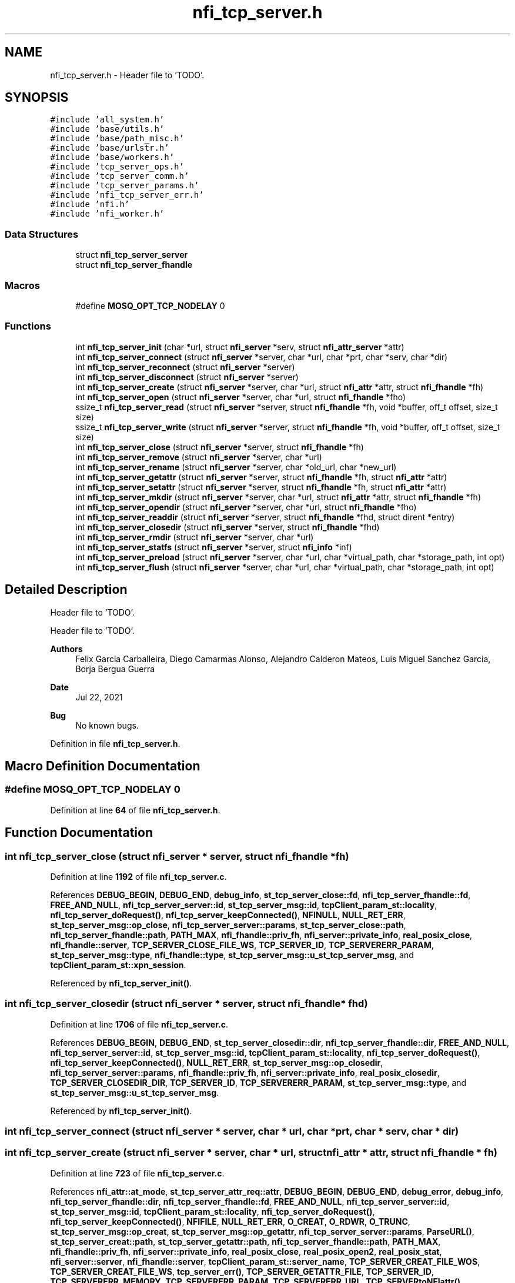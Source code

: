 .TH "nfi_tcp_server.h" 3 "Wed May 24 2023" "Version Expand version 1.0r5" "Expand" \" -*- nroff -*-
.ad l
.nh
.SH NAME
nfi_tcp_server.h \- Header file to 'TODO'\&.  

.SH SYNOPSIS
.br
.PP
\fC#include 'all_system\&.h'\fP
.br
\fC#include 'base/utils\&.h'\fP
.br
\fC#include 'base/path_misc\&.h'\fP
.br
\fC#include 'base/urlstr\&.h'\fP
.br
\fC#include 'base/workers\&.h'\fP
.br
\fC#include 'tcp_server_ops\&.h'\fP
.br
\fC#include 'tcp_server_comm\&.h'\fP
.br
\fC#include 'tcp_server_params\&.h'\fP
.br
\fC#include 'nfi_tcp_server_err\&.h'\fP
.br
\fC#include 'nfi\&.h'\fP
.br
\fC#include 'nfi_worker\&.h'\fP
.br

.SS "Data Structures"

.in +1c
.ti -1c
.RI "struct \fBnfi_tcp_server_server\fP"
.br
.ti -1c
.RI "struct \fBnfi_tcp_server_fhandle\fP"
.br
.in -1c
.SS "Macros"

.in +1c
.ti -1c
.RI "#define \fBMOSQ_OPT_TCP_NODELAY\fP   0"
.br
.in -1c
.SS "Functions"

.in +1c
.ti -1c
.RI "int \fBnfi_tcp_server_init\fP (char *url, struct \fBnfi_server\fP *serv, struct \fBnfi_attr_server\fP *attr)"
.br
.ti -1c
.RI "int \fBnfi_tcp_server_connect\fP (struct \fBnfi_server\fP *server, char *url, char *prt, char *serv, char *dir)"
.br
.ti -1c
.RI "int \fBnfi_tcp_server_reconnect\fP (struct \fBnfi_server\fP *server)"
.br
.ti -1c
.RI "int \fBnfi_tcp_server_disconnect\fP (struct \fBnfi_server\fP *server)"
.br
.ti -1c
.RI "int \fBnfi_tcp_server_create\fP (struct \fBnfi_server\fP *server, char *url, struct \fBnfi_attr\fP *attr, struct \fBnfi_fhandle\fP *fh)"
.br
.ti -1c
.RI "int \fBnfi_tcp_server_open\fP (struct \fBnfi_server\fP *server, char *url, struct \fBnfi_fhandle\fP *fho)"
.br
.ti -1c
.RI "ssize_t \fBnfi_tcp_server_read\fP (struct \fBnfi_server\fP *server, struct \fBnfi_fhandle\fP *fh, void *buffer, off_t offset, size_t size)"
.br
.ti -1c
.RI "ssize_t \fBnfi_tcp_server_write\fP (struct \fBnfi_server\fP *server, struct \fBnfi_fhandle\fP *fh, void *buffer, off_t offset, size_t size)"
.br
.ti -1c
.RI "int \fBnfi_tcp_server_close\fP (struct \fBnfi_server\fP *server, struct \fBnfi_fhandle\fP *fh)"
.br
.ti -1c
.RI "int \fBnfi_tcp_server_remove\fP (struct \fBnfi_server\fP *server, char *url)"
.br
.ti -1c
.RI "int \fBnfi_tcp_server_rename\fP (struct \fBnfi_server\fP *server, char *old_url, char *new_url)"
.br
.ti -1c
.RI "int \fBnfi_tcp_server_getattr\fP (struct \fBnfi_server\fP *server, struct \fBnfi_fhandle\fP *fh, struct \fBnfi_attr\fP *attr)"
.br
.ti -1c
.RI "int \fBnfi_tcp_server_setattr\fP (struct \fBnfi_server\fP *server, struct \fBnfi_fhandle\fP *fh, struct \fBnfi_attr\fP *attr)"
.br
.ti -1c
.RI "int \fBnfi_tcp_server_mkdir\fP (struct \fBnfi_server\fP *server, char *url, struct \fBnfi_attr\fP *attr, struct \fBnfi_fhandle\fP *fh)"
.br
.ti -1c
.RI "int \fBnfi_tcp_server_opendir\fP (struct \fBnfi_server\fP *server, char *url, struct \fBnfi_fhandle\fP *fho)"
.br
.ti -1c
.RI "int \fBnfi_tcp_server_readdir\fP (struct \fBnfi_server\fP *server, struct \fBnfi_fhandle\fP *fhd, struct dirent *entry)"
.br
.ti -1c
.RI "int \fBnfi_tcp_server_closedir\fP (struct \fBnfi_server\fP *server, struct \fBnfi_fhandle\fP *fhd)"
.br
.ti -1c
.RI "int \fBnfi_tcp_server_rmdir\fP (struct \fBnfi_server\fP *server, char *url)"
.br
.ti -1c
.RI "int \fBnfi_tcp_server_statfs\fP (struct \fBnfi_server\fP *server, struct \fBnfi_info\fP *inf)"
.br
.ti -1c
.RI "int \fBnfi_tcp_server_preload\fP (struct \fBnfi_server\fP *server, char *url, char *virtual_path, char *storage_path, int opt)"
.br
.ti -1c
.RI "int \fBnfi_tcp_server_flush\fP (struct \fBnfi_server\fP *server, char *url, char *virtual_path, char *storage_path, int opt)"
.br
.in -1c
.SH "Detailed Description"
.PP 
Header file to 'TODO'\&. 

Header file to 'TODO'\&.
.PP
\fBAuthors\fP
.RS 4
Felix Garcia Carballeira, Diego Camarmas Alonso, Alejandro Calderon Mateos, Luis Miguel Sanchez Garcia, Borja Bergua Guerra 
.RE
.PP
\fBDate\fP
.RS 4
Jul 22, 2021 
.RE
.PP
\fBBug\fP
.RS 4
No known bugs\&. 
.RE
.PP

.PP
Definition in file \fBnfi_tcp_server\&.h\fP\&.
.SH "Macro Definition Documentation"
.PP 
.SS "#define MOSQ_OPT_TCP_NODELAY   0"

.PP
Definition at line \fB64\fP of file \fBnfi_tcp_server\&.h\fP\&.
.SH "Function Documentation"
.PP 
.SS "int nfi_tcp_server_close (struct \fBnfi_server\fP * server, struct \fBnfi_fhandle\fP * fh)"

.PP
Definition at line \fB1192\fP of file \fBnfi_tcp_server\&.c\fP\&.
.PP
References \fBDEBUG_BEGIN\fP, \fBDEBUG_END\fP, \fBdebug_info\fP, \fBst_tcp_server_close::fd\fP, \fBnfi_tcp_server_fhandle::fd\fP, \fBFREE_AND_NULL\fP, \fBnfi_tcp_server_server::id\fP, \fBst_tcp_server_msg::id\fP, \fBtcpClient_param_st::locality\fP, \fBnfi_tcp_server_doRequest()\fP, \fBnfi_tcp_server_keepConnected()\fP, \fBNFINULL\fP, \fBNULL_RET_ERR\fP, \fBst_tcp_server_msg::op_close\fP, \fBnfi_tcp_server_server::params\fP, \fBst_tcp_server_close::path\fP, \fBnfi_tcp_server_fhandle::path\fP, \fBPATH_MAX\fP, \fBnfi_fhandle::priv_fh\fP, \fBnfi_server::private_info\fP, \fBreal_posix_close\fP, \fBnfi_fhandle::server\fP, \fBTCP_SERVER_CLOSE_FILE_WS\fP, \fBTCP_SERVER_ID\fP, \fBTCP_SERVERERR_PARAM\fP, \fBst_tcp_server_msg::type\fP, \fBnfi_fhandle::type\fP, \fBst_tcp_server_msg::u_st_tcp_server_msg\fP, and \fBtcpClient_param_st::xpn_session\fP\&.
.PP
Referenced by \fBnfi_tcp_server_init()\fP\&.
.SS "int nfi_tcp_server_closedir (struct \fBnfi_server\fP * server, struct \fBnfi_fhandle\fP * fhd)"

.PP
Definition at line \fB1706\fP of file \fBnfi_tcp_server\&.c\fP\&.
.PP
References \fBDEBUG_BEGIN\fP, \fBDEBUG_END\fP, \fBst_tcp_server_closedir::dir\fP, \fBnfi_tcp_server_fhandle::dir\fP, \fBFREE_AND_NULL\fP, \fBnfi_tcp_server_server::id\fP, \fBst_tcp_server_msg::id\fP, \fBtcpClient_param_st::locality\fP, \fBnfi_tcp_server_doRequest()\fP, \fBnfi_tcp_server_keepConnected()\fP, \fBNULL_RET_ERR\fP, \fBst_tcp_server_msg::op_closedir\fP, \fBnfi_tcp_server_server::params\fP, \fBnfi_fhandle::priv_fh\fP, \fBnfi_server::private_info\fP, \fBreal_posix_closedir\fP, \fBTCP_SERVER_CLOSEDIR_DIR\fP, \fBTCP_SERVER_ID\fP, \fBTCP_SERVERERR_PARAM\fP, \fBst_tcp_server_msg::type\fP, and \fBst_tcp_server_msg::u_st_tcp_server_msg\fP\&.
.PP
Referenced by \fBnfi_tcp_server_init()\fP\&.
.SS "int nfi_tcp_server_connect (struct \fBnfi_server\fP * server, char * url, char * prt, char * serv, char * dir)"

.SS "int nfi_tcp_server_create (struct \fBnfi_server\fP * server, char * url, struct \fBnfi_attr\fP * attr, struct \fBnfi_fhandle\fP * fh)"

.PP
Definition at line \fB723\fP of file \fBnfi_tcp_server\&.c\fP\&.
.PP
References \fBnfi_attr::at_mode\fP, \fBst_tcp_server_attr_req::attr\fP, \fBDEBUG_BEGIN\fP, \fBDEBUG_END\fP, \fBdebug_error\fP, \fBdebug_info\fP, \fBnfi_tcp_server_fhandle::dir\fP, \fBnfi_tcp_server_fhandle::fd\fP, \fBFREE_AND_NULL\fP, \fBnfi_tcp_server_server::id\fP, \fBst_tcp_server_msg::id\fP, \fBtcpClient_param_st::locality\fP, \fBnfi_tcp_server_doRequest()\fP, \fBnfi_tcp_server_keepConnected()\fP, \fBNFIFILE\fP, \fBNULL_RET_ERR\fP, \fBO_CREAT\fP, \fBO_RDWR\fP, \fBO_TRUNC\fP, \fBst_tcp_server_msg::op_creat\fP, \fBst_tcp_server_msg::op_getattr\fP, \fBnfi_tcp_server_server::params\fP, \fBParseURL()\fP, \fBst_tcp_server_creat::path\fP, \fBst_tcp_server_getattr::path\fP, \fBnfi_tcp_server_fhandle::path\fP, \fBPATH_MAX\fP, \fBnfi_fhandle::priv_fh\fP, \fBnfi_server::private_info\fP, \fBreal_posix_close\fP, \fBreal_posix_open2\fP, \fBreal_posix_stat\fP, \fBnfi_server::server\fP, \fBnfi_fhandle::server\fP, \fBtcpClient_param_st::server_name\fP, \fBTCP_SERVER_CREAT_FILE_WOS\fP, \fBTCP_SERVER_CREAT_FILE_WS\fP, \fBtcp_server_err()\fP, \fBTCP_SERVER_GETATTR_FILE\fP, \fBTCP_SERVER_ID\fP, \fBTCP_SERVERERR_MEMORY\fP, \fBTCP_SERVERERR_PARAM\fP, \fBTCP_SERVERERR_URL\fP, \fBTCP_SERVERtoNFIattr()\fP, \fBst_tcp_server_msg::type\fP, \fBnfi_fhandle::type\fP, \fBst_tcp_server_msg::u_st_tcp_server_msg\fP, \fBnfi_fhandle::url\fP, and \fBtcpClient_param_st::xpn_session\fP\&.
.PP
Referenced by \fBnfi_tcp_server_init()\fP\&.
.SS "int nfi_tcp_server_disconnect (struct \fBnfi_server\fP * server)"

.PP
Definition at line \fB544\fP of file \fBnfi_tcp_server\&.c\fP\&.
.PP
References \fBDEBUG_BEGIN\fP, \fBDEBUG_END\fP, \fBdebug_error\fP, \fBFREE_AND_NULL\fP, \fBnfi_tcp_server_server::params\fP, \fBnfi_server::private_info\fP, and \fBtcpClient_comm_disconnect()\fP\&.
.PP
Referenced by \fBnfi_tcp_server_init()\fP\&.
.SS "int nfi_tcp_server_flush (struct \fBnfi_server\fP * server, char * url, char * virtual_path, char * storage_path, int opt)"

.PP
Definition at line \fB1892\fP of file \fBnfi_tcp_server\&.c\fP\&.
.PP
References \fBst_tcp_server_flush::block_size\fP, \fBnfi_server::block_size\fP, \fBDEBUG_BEGIN\fP, \fBDEBUG_END\fP, \fBdebug_info\fP, \fBnfi_tcp_server_server::id\fP, \fBst_tcp_server_msg::id\fP, \fBnfi_tcp_server_doRequest()\fP, \fBnfi_tcp_server_keepConnected()\fP, \fBNULL_RET_ERR\fP, \fBst_tcp_server_msg::op_flush\fP, \fBst_tcp_server_flush::opt\fP, \fBPATH_MAX\fP, \fBnfi_server::private_info\fP, \fBnfi_server::server\fP, \fBst_tcp_server_flush::storage_path\fP, \fBtcp_server_err()\fP, \fBTCP_SERVER_FLUSH_FILE\fP, \fBTCP_SERVER_ID\fP, \fBTCP_SERVERERR_PARAM\fP, \fBst_tcp_server_msg::type\fP, \fBst_tcp_server_msg::u_st_tcp_server_msg\fP, and \fBst_tcp_server_flush::virtual_path\fP\&.
.PP
Referenced by \fBnfi_tcp_server_init()\fP\&.
.SS "int nfi_tcp_server_getattr (struct \fBnfi_server\fP * server, struct \fBnfi_fhandle\fP * fh, struct \fBnfi_attr\fP * attr)"

.PP
Definition at line \fB1386\fP of file \fBnfi_tcp_server\&.c\fP\&.
.PP
References \fBst_tcp_server_attr_req::attr\fP, \fBDEBUG_BEGIN\fP, \fBDEBUG_END\fP, \fBdebug_error\fP, \fBnfi_tcp_server_server::id\fP, \fBst_tcp_server_msg::id\fP, \fBtcpClient_param_st::locality\fP, \fBnfi_tcp_server_doRequest()\fP, \fBnfi_tcp_server_keepConnected()\fP, \fBNULL_RET_ERR\fP, \fBst_tcp_server_msg::op_getattr\fP, \fBnfi_tcp_server_server::params\fP, \fBParseURL()\fP, \fBst_tcp_server_getattr::path\fP, \fBPATH_MAX\fP, \fBnfi_server::private_info\fP, \fBreal_posix_stat\fP, \fBst_tcp_server_attr_req::status\fP, \fBtcp_server_err()\fP, \fBTCP_SERVER_GETATTR_FILE\fP, \fBTCP_SERVER_ID\fP, \fBTCP_SERVERERR_PARAM\fP, \fBTCP_SERVERERR_URL\fP, \fBTCP_SERVERtoNFIattr()\fP, \fBst_tcp_server_msg::type\fP, \fBst_tcp_server_msg::u_st_tcp_server_msg\fP, and \fBnfi_fhandle::url\fP\&.
.PP
Referenced by \fBnfi_tcp_server_init()\fP\&.
.SS "int nfi_tcp_server_init (char * url, struct \fBnfi_server\fP * serv, struct \fBnfi_attr_server\fP * attr)"

.SS "int nfi_tcp_server_mkdir (struct \fBnfi_server\fP * server, char * url, struct \fBnfi_attr\fP * attr, struct \fBnfi_fhandle\fP * fh)"

.PP
Definition at line \fB1471\fP of file \fBnfi_tcp_server\&.c\fP\&.
.PP
References \fBst_tcp_server_attr_req::attr\fP, \fBDEBUG_BEGIN\fP, \fBDEBUG_END\fP, \fBdebug_error\fP, \fBnfi_tcp_server_fhandle::dir\fP, \fBerrno\fP, \fBnfi_tcp_server_fhandle::fd\fP, \fBFREE_AND_NULL\fP, \fBnfi_tcp_server_server::id\fP, \fBst_tcp_server_msg::id\fP, \fBtcpClient_param_st::locality\fP, \fBnfi_tcp_server_doRequest()\fP, \fBnfi_tcp_server_keepConnected()\fP, \fBNFIDIR\fP, \fBNULL_RET_ERR\fP, \fBst_tcp_server_msg::op_getattr\fP, \fBst_tcp_server_msg::op_mkdir\fP, \fBnfi_tcp_server_server::params\fP, \fBParseURL()\fP, \fBst_tcp_server_getattr::path\fP, \fBst_tcp_server_mkdir::path\fP, \fBnfi_tcp_server_fhandle::path\fP, \fBPATH_MAX\fP, \fBnfi_fhandle::priv_fh\fP, \fBnfi_server::private_info\fP, \fBreal_posix_mkdir\fP, \fBreal_posix_stat\fP, \fBnfi_server::server\fP, \fBSTRING_MISC_StrDup()\fP, \fBtcp_server_err()\fP, \fBTCP_SERVER_GETATTR_FILE\fP, \fBTCP_SERVER_ID\fP, \fBTCP_SERVER_MKDIR_DIR\fP, \fBTCP_SERVERERR_MEMORY\fP, \fBTCP_SERVERERR_MKDIR\fP, \fBTCP_SERVERERR_PARAM\fP, \fBTCP_SERVERERR_URL\fP, \fBTCP_SERVERtoNFIattr()\fP, \fBst_tcp_server_msg::type\fP, \fBnfi_fhandle::type\fP, \fBst_tcp_server_msg::u_st_tcp_server_msg\fP, and \fBnfi_fhandle::url\fP\&.
.PP
Referenced by \fBnfi_tcp_server_init()\fP\&.
.SS "int nfi_tcp_server_open (struct \fBnfi_server\fP * server, char * url, struct \fBnfi_fhandle\fP * fho)"

.PP
Definition at line \fB629\fP of file \fBnfi_tcp_server\&.c\fP\&.
.PP
References \fBDEBUG_BEGIN\fP, \fBDEBUG_END\fP, \fBdebug_error\fP, \fBdebug_info\fP, \fBnfi_tcp_server_fhandle::dir\fP, \fBnfi_tcp_server_fhandle::fd\fP, \fBFREE_AND_NULL\fP, \fBnfi_tcp_server_server::id\fP, \fBst_tcp_server_msg::id\fP, \fBtcpClient_param_st::locality\fP, \fBnfi_tcp_server_doRequest()\fP, \fBnfi_tcp_server_keepConnected()\fP, \fBNFIFILE\fP, \fBNULL_RET_ERR\fP, \fBO_RDWR\fP, \fBst_tcp_server_msg::op_open\fP, \fBnfi_tcp_server_server::params\fP, \fBParseURL()\fP, \fBst_tcp_server_open::path\fP, \fBnfi_tcp_server_fhandle::path\fP, \fBPATH_MAX\fP, \fBnfi_fhandle::priv_fh\fP, \fBnfi_server::private_info\fP, \fBreal_posix_close\fP, \fBreal_posix_open2\fP, \fBnfi_server::server\fP, \fBnfi_fhandle::server\fP, \fBtcp_server_err()\fP, \fBTCP_SERVER_ID\fP, \fBTCP_SERVER_OPEN_FILE_WOS\fP, \fBTCP_SERVER_OPEN_FILE_WS\fP, \fBTCP_SERVERERR_MEMORY\fP, \fBTCP_SERVERERR_PARAM\fP, \fBTCP_SERVERERR_URL\fP, \fBst_tcp_server_msg::type\fP, \fBnfi_fhandle::type\fP, \fBst_tcp_server_msg::u_st_tcp_server_msg\fP, \fBnfi_fhandle::url\fP, and \fBtcpClient_param_st::xpn_session\fP\&.
.PP
Referenced by \fBnfi_tcp_server_init()\fP\&.
.SS "int nfi_tcp_server_opendir (struct \fBnfi_server\fP * server, char * url, struct \fBnfi_fhandle\fP * fho)"

.PP
Definition at line \fB1567\fP of file \fBnfi_tcp_server\&.c\fP\&.
.PP
References \fBDEBUG_BEGIN\fP, \fBDEBUG_END\fP, \fBdebug_error\fP, \fBnfi_tcp_server_fhandle::dir\fP, \fBFREE_AND_NULL\fP, \fBnfi_tcp_server_server::id\fP, \fBst_tcp_server_msg::id\fP, \fBtcpClient_param_st::locality\fP, \fBnfi_tcp_server_doRequest()\fP, \fBnfi_tcp_server_keepConnected()\fP, \fBNFIDIR\fP, \fBNULL_RET_ERR\fP, \fBst_tcp_server_msg::op_opendir\fP, \fBnfi_tcp_server_server::params\fP, \fBParseURL()\fP, \fBst_tcp_server_opendir::path\fP, \fBnfi_tcp_server_fhandle::path\fP, \fBPATH_MAX\fP, \fBnfi_fhandle::priv_fh\fP, \fBnfi_server::private_info\fP, \fBreal_posix_opendir\fP, \fBnfi_server::server\fP, \fBnfi_fhandle::server\fP, \fBtcp_server_err()\fP, \fBTCP_SERVER_ID\fP, \fBTCP_SERVER_OPENDIR_DIR\fP, \fBTCP_SERVERERR_MEMORY\fP, \fBTCP_SERVERERR_PARAM\fP, \fBTCP_SERVERERR_URL\fP, \fBst_tcp_server_msg::type\fP, \fBnfi_fhandle::type\fP, \fBst_tcp_server_msg::u_st_tcp_server_msg\fP, and \fBnfi_fhandle::url\fP\&.
.PP
Referenced by \fBnfi_tcp_server_init()\fP\&.
.SS "int nfi_tcp_server_preload (struct \fBnfi_server\fP * server, char * url, char * virtual_path, char * storage_path, int opt)"

.PP
Definition at line \fB1844\fP of file \fBnfi_tcp_server\&.c\fP\&.
.PP
References \fBst_tcp_server_preload::block_size\fP, \fBnfi_server::block_size\fP, \fBDEBUG_BEGIN\fP, \fBDEBUG_END\fP, \fBdebug_info\fP, \fBnfi_tcp_server_server::id\fP, \fBst_tcp_server_msg::id\fP, \fBnfi_tcp_server_doRequest()\fP, \fBnfi_tcp_server_keepConnected()\fP, \fBNULL_RET_ERR\fP, \fBst_tcp_server_msg::op_preload\fP, \fBst_tcp_server_preload::opt\fP, \fBPATH_MAX\fP, \fBnfi_server::private_info\fP, \fBnfi_server::server\fP, \fBst_tcp_server_preload::storage_path\fP, \fBtcp_server_err()\fP, \fBTCP_SERVER_ID\fP, \fBTCP_SERVER_PRELOAD_FILE\fP, \fBTCP_SERVERERR_PARAM\fP, \fBst_tcp_server_msg::type\fP, \fBst_tcp_server_msg::u_st_tcp_server_msg\fP, and \fBst_tcp_server_preload::virtual_path\fP\&.
.PP
Referenced by \fBnfi_tcp_server_init()\fP\&.
.SS "ssize_t nfi_tcp_server_read (struct \fBnfi_server\fP * server, struct \fBnfi_fhandle\fP * fh, void * buffer, off_t offset, size_t size)"

.PP
Definition at line \fB846\fP of file \fBnfi_tcp_server\&.c\fP\&.
.PP
References \fBDEBUG_BEGIN\fP, \fBDEBUG_END\fP, \fBdebug_error\fP, \fBdebug_info\fP, \fBerrno\fP, \fBst_tcp_server_read::fd\fP, \fBnfi_tcp_server_fhandle::fd\fP, \fBnfi_tcp_server_server::id\fP, \fBst_tcp_server_msg::id\fP, \fBtcpClient_param_st::locality\fP, \fBnfi_tcp_server_keepConnected()\fP, \fBNULL_RET_ERR\fP, \fBO_RDONLY\fP, \fBst_tcp_server_read::offset\fP, \fBst_tcp_server_msg::op_read\fP, \fBnfi_tcp_server_server::params\fP, \fBst_tcp_server_read::path\fP, \fBnfi_tcp_server_fhandle::path\fP, \fBPATH_MAX\fP, \fBnfi_fhandle::priv_fh\fP, \fBnfi_server::private_info\fP, \fBreal_posix_close\fP, \fBreal_posix_lseek\fP, \fBreal_posix_open\fP, \fBreal_posix_read\fP, \fBtcpClient_param_st::server\fP, \fBst_tcp_server_read::size\fP, \fBst_tcp_server_read_req::size\fP, \fBtcp_server_err()\fP, \fBTCP_SERVER_ID\fP, \fBTCP_SERVER_READ_FILE_WOS\fP, \fBTCP_SERVER_READ_FILE_WS\fP, \fBtcp_server_write_operation()\fP, \fBTCP_SERVERERR_PARAM\fP, \fBTCP_SERVERERR_READ\fP, \fBtcpClient_read_data()\fP, \fBst_tcp_server_msg::type\fP, \fBst_tcp_server_msg::u_st_tcp_server_msg\fP, \fBnfi_fhandle::url\fP, and \fBtcpClient_param_st::xpn_session\fP\&.
.PP
Referenced by \fBnfi_tcp_server_init()\fP\&.
.SS "int nfi_tcp_server_readdir (struct \fBnfi_server\fP * server, struct \fBnfi_fhandle\fP * fhd, struct dirent * entry)"

.PP
Definition at line \fB1641\fP of file \fBnfi_tcp_server\&.c\fP\&.
.PP
References \fBDEBUG_BEGIN\fP, \fBDEBUG_END\fP, \fBdebug_error\fP, \fBst_tcp_server_readdir::dir\fP, \fBnfi_tcp_server_fhandle::dir\fP, \fBst_tcp_server_direntry::end\fP, \fBnfi_tcp_server_server::id\fP, \fBst_tcp_server_msg::id\fP, \fBtcpClient_param_st::locality\fP, \fBnfi_tcp_server_doRequest()\fP, \fBnfi_tcp_server_keepConnected()\fP, \fBNFIDIR\fP, \fBNULL_RET_ERR\fP, \fBst_tcp_server_msg::op_readdir\fP, \fBnfi_tcp_server_server::params\fP, \fBnfi_fhandle::priv_fh\fP, \fBnfi_server::private_info\fP, \fBreal_posix_readdir\fP, \fBst_tcp_server_direntry::ret\fP, \fBtcp_server_err()\fP, \fBTCP_SERVER_ID\fP, \fBTCP_SERVER_READDIR_DIR\fP, \fBTCP_SERVERERR_NOTDIR\fP, \fBTCP_SERVERERR_PARAM\fP, \fBst_tcp_server_msg::type\fP, \fBnfi_fhandle::type\fP, and \fBst_tcp_server_msg::u_st_tcp_server_msg\fP\&.
.PP
Referenced by \fBnfi_tcp_server_init()\fP\&.
.SS "int nfi_tcp_server_reconnect (struct \fBnfi_server\fP * server)"

.PP
Definition at line \fB580\fP of file \fBnfi_tcp_server\&.c\fP\&.
.PP
References \fBDEBUG_BEGIN\fP, \fBDEBUG_END\fP, \fBdebug_error\fP, \fBNULL_RET_ERR\fP, \fBnfi_tcp_server_server::params\fP, \fBParseURL()\fP, \fBnfi_tcp_server_server::path\fP, \fBPATH_MAX\fP, \fBnfi_server::private_info\fP, \fBtcp_server_err()\fP, \fBTCP_SERVERERR_MEMORY\fP, \fBTCP_SERVERERR_URL\fP, \fBtcpClient_comm_connect()\fP, and \fBnfi_server::url\fP\&.
.PP
Referenced by \fBnfi_tcp_server_init()\fP, and \fBnfi_tcp_server_keepConnected()\fP\&.
.SS "int nfi_tcp_server_remove (struct \fBnfi_server\fP * server, char * url)"

.PP
Definition at line \fB1262\fP of file \fBnfi_tcp_server\&.c\fP\&.
.PP
References \fBDEBUG_END\fP, \fBdebug_error\fP, \fBdebug_info\fP, \fBnfi_tcp_server_server::id\fP, \fBst_tcp_server_msg::id\fP, \fBtcpClient_param_st::locality\fP, \fBnfi_tcp_server_doRequest()\fP, \fBnfi_tcp_server_keepConnected()\fP, \fBNULL_RET_ERR\fP, \fBst_tcp_server_msg::op_rm\fP, \fBnfi_tcp_server_server::params\fP, \fBParseURL()\fP, \fBst_tcp_server_rm::path\fP, \fBPATH_MAX\fP, \fBnfi_server::private_info\fP, \fBreal_posix_unlink\fP, \fBnfi_server::server\fP, \fBtcp_server_err()\fP, \fBTCP_SERVER_ID\fP, \fBTCP_SERVER_RM_FILE\fP, \fBTCP_SERVERERR_PARAM\fP, \fBTCP_SERVERERR_URL\fP, \fBst_tcp_server_msg::type\fP, and \fBst_tcp_server_msg::u_st_tcp_server_msg\fP\&.
.PP
Referenced by \fBnfi_tcp_server_init()\fP\&.
.SS "int nfi_tcp_server_rename (struct \fBnfi_server\fP * server, char * old_url, char * new_url)"

.PP
Definition at line \fB1318\fP of file \fBnfi_tcp_server\&.c\fP\&.
.PP
References \fBDEBUG_BEGIN\fP, \fBDEBUG_END\fP, \fBdebug_error\fP, \fBdebug_info\fP, \fBnfi_tcp_server_server::id\fP, \fBst_tcp_server_msg::id\fP, \fBtcpClient_param_st::locality\fP, \fBst_tcp_server_rename::new_url\fP, \fBnfi_tcp_server_doRequest()\fP, \fBnfi_tcp_server_keepConnected()\fP, \fBNULL_RET_ERR\fP, \fBst_tcp_server_rename::old_url\fP, \fBst_tcp_server_msg::op_rename\fP, \fBnfi_tcp_server_server::params\fP, \fBParseURL()\fP, \fBPATH_MAX\fP, \fBnfi_server::private_info\fP, \fBreal_posix_rename\fP, \fBnfi_server::server\fP, \fBtcp_server_err()\fP, \fBTCP_SERVER_ID\fP, \fBTCP_SERVER_RENAME_FILE\fP, \fBTCP_SERVERERR_PARAM\fP, \fBTCP_SERVERERR_URL\fP, \fBst_tcp_server_msg::type\fP, and \fBst_tcp_server_msg::u_st_tcp_server_msg\fP\&.
.PP
Referenced by \fBnfi_tcp_server_init()\fP\&.
.SS "int nfi_tcp_server_rmdir (struct \fBnfi_server\fP * server, char * url)"

.PP
Definition at line \fB1753\fP of file \fBnfi_tcp_server\&.c\fP\&.
.PP
References \fBDEBUG_BEGIN\fP, \fBDEBUG_END\fP, \fBdebug_error\fP, \fBdebug_info\fP, \fBnfi_tcp_server_fhandle::dir\fP, \fBtcpClient_param_st::locality\fP, \fBnfi_tcp_server_doRequest()\fP, \fBnfi_tcp_server_keepConnected()\fP, \fBNULL_RET_ERR\fP, \fBst_tcp_server_msg::op_rmdir\fP, \fBnfi_tcp_server_server::params\fP, \fBParseURL()\fP, \fBst_tcp_server_rmdir::path\fP, \fBPATH_MAX\fP, \fBnfi_server::private_info\fP, \fBreal_posix_rmdir\fP, \fBnfi_server::server\fP, \fBtcp_server_err()\fP, \fBTCP_SERVER_RMDIR_DIR\fP, \fBTCP_SERVERERR_PARAM\fP, \fBTCP_SERVERERR_REMOVE\fP, \fBTCP_SERVERERR_URL\fP, \fBst_tcp_server_msg::type\fP, and \fBst_tcp_server_msg::u_st_tcp_server_msg\fP\&.
.PP
Referenced by \fBnfi_tcp_server_init()\fP\&.
.SS "int nfi_tcp_server_setattr (struct \fBnfi_server\fP * server, struct \fBnfi_fhandle\fP * fh, struct \fBnfi_attr\fP * attr)"

.PP
Definition at line \fB1444\fP of file \fBnfi_tcp_server\&.c\fP\&.
.PP
References \fBDEBUG_BEGIN\fP, \fBDEBUG_END\fP, \fBnfi_tcp_server_keepConnected()\fP, \fBNULL_RET_ERR\fP, \fBnfi_fhandle::priv_fh\fP, \fBnfi_server::private_info\fP, and \fBTCP_SERVERERR_PARAM\fP\&.
.PP
Referenced by \fBnfi_tcp_server_init()\fP\&.
.SS "int nfi_tcp_server_statfs (struct \fBnfi_server\fP * server, struct \fBnfi_info\fP * inf)"

.SS "ssize_t nfi_tcp_server_write (struct \fBnfi_server\fP * server, struct \fBnfi_fhandle\fP * fh, void * buffer, off_t offset, size_t size)"

.PP
Definition at line \fB983\fP of file \fBnfi_tcp_server\&.c\fP\&.
.PP
References \fBDEBUG_BEGIN\fP, \fBDEBUG_END\fP, \fBdebug_error\fP, \fBdebug_info\fP, \fBerrno\fP, \fBst_tcp_server_write::fd\fP, \fBnfi_tcp_server_fhandle::fd\fP, \fBnfi_tcp_server_server::id\fP, \fBst_tcp_server_msg::id\fP, \fBtcpClient_param_st::locality\fP, \fBMAX_BUFFER_SIZE\fP, \fBnfi_tcp_server_server::mqtt\fP, \fBnfi_tcp_server_keepConnected()\fP, \fBNULL_RET_ERR\fP, \fBO_WRONLY\fP, \fBst_tcp_server_write::offset\fP, \fBst_tcp_server_msg::op_write\fP, \fBnfi_tcp_server_server::params\fP, \fBst_tcp_server_write::path\fP, \fBnfi_tcp_server_fhandle::path\fP, \fBPATH_MAX\fP, \fBnfi_fhandle::priv_fh\fP, \fBnfi_server::private_info\fP, \fBreal_posix_close\fP, \fBreal_posix_lseek\fP, \fBreal_posix_open\fP, \fBreal_posix_write\fP, \fBtcpClient_param_st::server\fP, \fBtcpClient_param_st::server_name\fP, \fBst_tcp_server_write::size\fP, \fBst_tcp_server_write_req::size\fP, \fBtcp_server_err()\fP, \fBTCP_SERVER_ID\fP, \fBTCP_SERVER_WRITE_FILE_WOS\fP, \fBTCP_SERVER_WRITE_FILE_WS\fP, \fBtcp_server_write_operation()\fP, \fBTCP_SERVERERR_PARAM\fP, \fBTCP_SERVERERR_WRITE\fP, \fBtcpClient_read_data()\fP, \fBtcpClient_write_data()\fP, \fBst_tcp_server_msg::type\fP, \fBst_tcp_server_msg::u_st_tcp_server_msg\fP, \fBnfi_fhandle::url\fP, \fBtcpClient_param_st::xpn_mosquitto_mode\fP, \fBtcpClient_param_st::xpn_mosquitto_qos\fP, and \fBtcpClient_param_st::xpn_session\fP\&.
.PP
Referenced by \fBnfi_tcp_server_init()\fP\&.
.SH "Author"
.PP 
Generated automatically by Doxygen for Expand from the source code\&.
